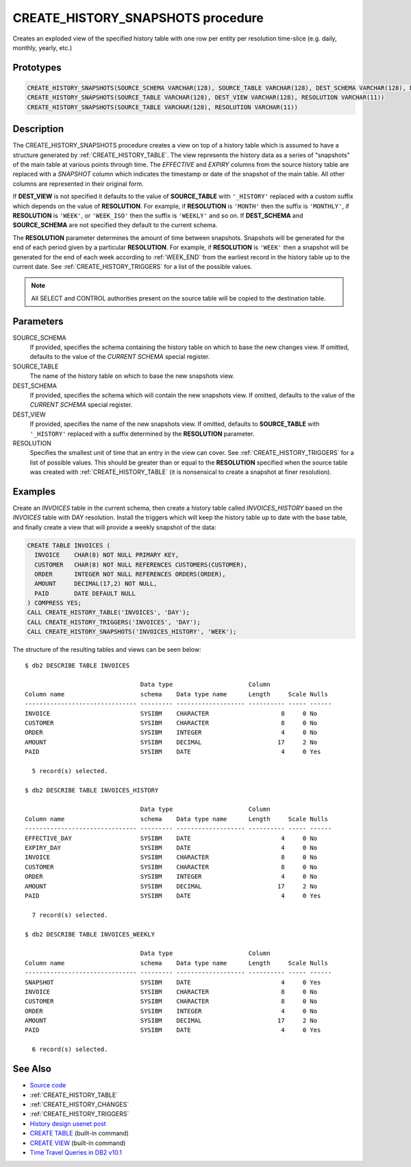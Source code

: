 .. _CREATE_HISTORY_SNAPSHOTS:

==================================
CREATE_HISTORY_SNAPSHOTS procedure
==================================

Creates an exploded view of the specified history table with one row per entity
per resolution time-slice (e.g. daily, monthly, yearly, etc.)

Prototypes
==========

.. code-block:: sql

    CREATE_HISTORY_SNAPSHOTS(SOURCE_SCHEMA VARCHAR(128), SOURCE_TABLE VARCHAR(128), DEST_SCHEMA VARCHAR(128), DEST_VIEW VARCHAR(128), RESOLUTION VARCHAR(11))
    CREATE_HISTORY_SNAPSHOTS(SOURCE_TABLE VARCHAR(128), DEST_VIEW VARCHAR(128), RESOLUTION VARCHAR(11))
    CREATE_HISTORY_SNAPSHOTS(SOURCE_TABLE VARCHAR(128), RESOLUTION VARCHAR(11))


Description
===========

The CREATE_HISTORY_SNAPSHOTS procedure creates a view on top of a history table
which is assumed to have a structure generated by :ref:`CREATE_HISTORY_TABLE`.
The view represents the history data as a series of "snapshots" of the main
table at various points through time. The *EFFECTIVE* and *EXPIRY* columns from the
source history table are replaced with a *SNAPSHOT* column which indicates the
timestamp or date of the snapshot of the main table. All other columns are
represented in their original form.

If **DEST_VIEW** is not specified it defaults to the value of **SOURCE_TABLE**
with ``'_HISTORY'`` replaced with a custom suffix which depends on the value of
**RESOLUTION**. For example, if **RESOLUTION** is ``'MONTH'`` then the suffix
is ``'MONTHLY'``, if **RESOLUTION** is ``'WEEK'``, or ``'WEEK_ISO'`` then the
suffix is ``'WEEKLY'`` and so on. If **DEST_SCHEMA** and **SOURCE_SCHEMA** are
not specified they default to the current schema.

The **RESOLUTION** parameter determines the amount of time between snapshots.
Snapshots will be generated for the end of each period given by a particular
**RESOLUTION**. For example, if **RESOLUTION** is ``'WEEK'`` then a snapshot
will be generated for the end of each week according to :ref:`WEEK_END` from
the earliest record in the history table up to the current date. See
:ref:`CREATE_HISTORY_TRIGGERS` for a list of the possible values.

.. note::

    All SELECT and CONTROL authorities present on the source table will be
    copied to the destination table.

Parameters
==========

SOURCE_SCHEMA
    If provided, specifies the schema containing the history table on which to
    base the new changes view. If omitted, defaults to the value of the
    *CURRENT SCHEMA* special register.

SOURCE_TABLE
    The name of the history table on which to base the new snapshots view.

DEST_SCHEMA
    If provided, specifies the schema which will contain the new snapshots
    view. If omitted, defaults to the value of the *CURRENT SCHEMA* special
    register.

DEST_VIEW
    If provided, specifies the name of the new snapshots view. If omitted,
    defaults to **SOURCE_TABLE** with ``'_HISTORY'`` replaced with a suffix
    determined by the **RESOLUTION** parameter.

RESOLUTION
    Specifies the smallest unit of time that an entry in the view can cover.
    See :ref:`CREATE_HISTORY_TRIGGERS` for a list of possible values. This
    should be greater than or equal to the **RESOLUTION** specified when the
    source table was created with :ref:`CREATE_HISTORY_TABLE` (it is
    nonsensical to create a snapshot at finer resolution).

Examples
========

Create an *INVOICES* table in the current schema, then create a history table
called *INVOICES_HISTORY* based on the *INVOICES* table with DAY resolution.
Install the triggers which will keep the history table up to date with the base
table, and finally create a view that will provide a weekly snapshot of the
data:

.. code-block:: sql

    CREATE TABLE INVOICES (
      INVOICE    CHAR(8) NOT NULL PRIMARY KEY,
      CUSTOMER   CHAR(8) NOT NULL REFERENCES CUSTOMERS(CUSTOMER),
      ORDER      INTEGER NOT NULL REFERENCES ORDERS(ORDER),
      AMOUNT     DECIMAL(17,2) NOT NULL,
      PAID       DATE DEFAULT NULL
    ) COMPRESS YES;
    CALL CREATE_HISTORY_TABLE('INVOICES', 'DAY');
    CALL CREATE_HISTORY_TRIGGERS('INVOICES', 'DAY');
    CALL CREATE_HISTORY_SNAPSHOTS('INVOICES_HISTORY', 'WEEK');

The structure of the resulting tables and views can be seen below:

::

    $ db2 DESCRIBE TABLE INVOICES

                                    Data type                     Column
    Column name                     schema    Data type name      Length     Scale Nulls
    ------------------------------- --------- ------------------- ---------- ----- ------
    INVOICE                         SYSIBM    CHARACTER                    8     0 No
    CUSTOMER                        SYSIBM    CHARACTER                    8     0 No
    ORDER                           SYSIBM    INTEGER                      4     0 No
    AMOUNT                          SYSIBM    DECIMAL                     17     2 No
    PAID                            SYSIBM    DATE                         4     0 Yes

      5 record(s) selected.

    $ db2 DESCRIBE TABLE INVOICES_HISTORY

                                    Data type                     Column
    Column name                     schema    Data type name      Length     Scale Nulls
    ------------------------------- --------- ------------------- ---------- ----- ------
    EFFECTIVE_DAY                   SYSIBM    DATE                         4     0 No
    EXPIRY_DAY                      SYSIBM    DATE                         4     0 No
    INVOICE                         SYSIBM    CHARACTER                    8     0 No
    CUSTOMER                        SYSIBM    CHARACTER                    8     0 No
    ORDER                           SYSIBM    INTEGER                      4     0 No
    AMOUNT                          SYSIBM    DECIMAL                     17     2 No
    PAID                            SYSIBM    DATE                         4     0 Yes

      7 record(s) selected.

    $ db2 DESCRIBE TABLE INVOICES_WEEKLY

                                    Data type                     Column
    Column name                     schema    Data type name      Length     Scale Nulls
    ------------------------------- --------- ------------------- ---------- ----- ------
    SNAPSHOT                        SYSIBM    DATE                         4     0 Yes
    INVOICE                         SYSIBM    CHARACTER                    8     0 No
    CUSTOMER                        SYSIBM    CHARACTER                    8     0 No
    ORDER                           SYSIBM    INTEGER                      4     0 No
    AMOUNT                          SYSIBM    DECIMAL                     17     2 No
    PAID                            SYSIBM    DATE                         4     0 Yes

      6 record(s) selected.



See Also
========

* `Source code`_
* :ref:`CREATE_HISTORY_TABLE`
* :ref:`CREATE_HISTORY_CHANGES`
* :ref:`CREATE_HISTORY_TRIGGERS`
* `History design usenet post`_
* `CREATE TABLE`_ (built-in command)
* `CREATE VIEW`_ (built-in command)
* `Time Travel Queries in DB2 v10.1`_

.. _CREATE VIEW: http://pic.dhe.ibm.com/infocenter/db2luw/v10r1/topic/com.ibm.db2.luw.sql.ref.doc/doc/r0000935.html
.. _Source code: https://github.com/waveform80/db2utils/blob/master/history.sql#L1141
.. _History design usenet post: http://groups.google.com/group/comp.databases.ibm-db2/msg/e84aeb1f6ac87e6c
.. _CREATE TABLE: http://pic.dhe.ibm.com/infocenter/db2luw/v10r1/topic/com.ibm.db2.luw.sql.ref.doc/doc/r0000927.html
.. _Time Travel Queries in DB2 v10.1: http://pic.dhe.ibm.com/infocenter/db2luw/v10r1/topic/com.ibm.db2.luw.admin.dbobj.doc/doc/c0058476.html
